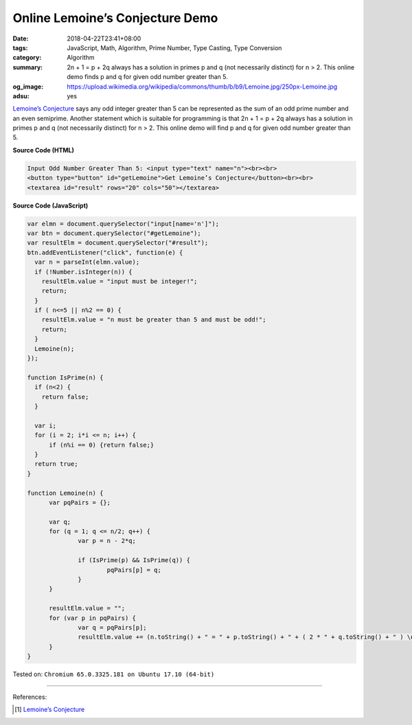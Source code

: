 Online Lemoine’s Conjecture Demo
################################

:date: 2018-04-22T23:41+08:00
:tags: JavaScript, Math, Algorithm, Prime Number, Type Casting, Type Conversion
:category: Algorithm
:summary: 2n + 1 = p + 2q always has a solution in primes p and q (not
          necessarily distinct) for n > 2. This online demo finds p and q for
          given odd number greater than 5.
:og_image: https://upload.wikimedia.org/wikipedia/commons/thumb/b/b9/Lemoine.jpg/250px-Lemoine.jpg
:adsu: yes


`Lemoine’s Conjecture`_ says any odd integer greater than 5 can be represented
as the sum of an odd prime number and an even semiprime. Another statement which
is suitable for programming is that 2n + 1 = p + 2q always has a solution in
primes p and q (not necessarily distinct) for n > 2. This online demo will find
p and q for given odd number greater than 5.

.. raw:: html

  Input Odd Number Greater Than 5: <input type="text" name="n"><br><br>
  <button type="button" id="getLemoine">Get Lemoine’s Conjecture</button><br><br>
  <textarea id="result" rows="20" cols="50"></textarea>

  <script>
  var elmn = document.querySelector("input[name='n']");
  var btn = document.querySelector("#getLemoine");
  var resultElm = document.querySelector("#result");
  btn.addEventListener("click", function(e) {
    var n = parseInt(elmn.value);
    if (!Number.isInteger(n)) {
      resultElm.value = "input must be integer!";
      return;
    }
    if ( n<=5 || n%2 == 0) {
      resultElm.value = "n must be greater than 5 and must be odd!";
      return;
    }
    Lemoine(n);
  });

  function IsPrime(n) {
    if (n<2) {
      return false;
    }

    var i;
    for (i = 2; i*i <= n; i++) {
        if (n%i == 0) {return false;}
    }
    return true;
  }

  function Lemoine(n) {
        var pqPairs = {};

        var q;
  	for (q = 1; q <= n/2; q++) {
  		var p = n - 2*q;

  		if (IsPrime(p) && IsPrime(q)) {
  			pqPairs[p] = q;
  		}
  	}

        resultElm.value = "";
  	for (var p in pqPairs) {
                var q = pqPairs[p];
  		resultElm.value += (n.toString() + " = " + p.toString() + " + ( 2 * " + q.toString() + " ) \n");
  	}
  }
  </script>

**Source Code (HTML)**

.. code-block:: html

  Input Odd Number Greater Than 5: <input type="text" name="n"><br><br>
  <button type="button" id="getLemoine">Get Lemoine’s Conjecture</button><br><br>
  <textarea id="result" rows="20" cols="50"></textarea>


**Source Code (JavaScript)**

.. code-block:: javascript

  var elmn = document.querySelector("input[name='n']");
  var btn = document.querySelector("#getLemoine");
  var resultElm = document.querySelector("#result");
  btn.addEventListener("click", function(e) {
    var n = parseInt(elmn.value);
    if (!Number.isInteger(n)) {
      resultElm.value = "input must be integer!";
      return;
    }
    if ( n<=5 || n%2 == 0) {
      resultElm.value = "n must be greater than 5 and must be odd!";
      return;
    }
    Lemoine(n);
  });

  function IsPrime(n) {
    if (n<2) {
      return false;
    }

    var i;
    for (i = 2; i*i <= n; i++) {
        if (n%i == 0) {return false;}
    }
    return true;
  }

  function Lemoine(n) {
        var pqPairs = {};

        var q;
  	for (q = 1; q <= n/2; q++) {
  		var p = n - 2*q;

  		if (IsPrime(p) && IsPrime(q)) {
  			pqPairs[p] = q;
  		}
  	}

        resultElm.value = "";
  	for (var p in pqPairs) {
                var q = pqPairs[p];
  		resultElm.value += (n.toString() + " = " + p.toString() + " + ( 2 * " + q.toString() + " ) \n");
  	}
  }

.. adsu:: 2

Tested on: ``Chromium 65.0.3325.181 on Ubuntu 17.10 (64-bit)``

----

References:

.. [1] `Lemoine’s Conjecture <{filename}/articles/2018/04/21/lemoine-conjecture%en.rst>`_

.. _Lemoine's conjecture: https://www.google.com/search?q=Lemoine's+Conjecture
